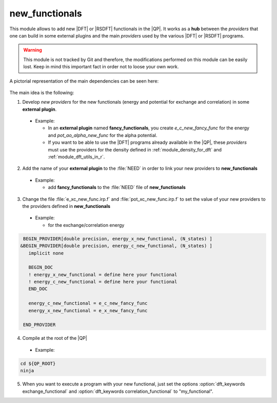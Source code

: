 new_functionals
===============

This module allows to add new |DFT| or |RSDFT| functionals in the |QP|. 
It works as a **hub** between the *providers* that one can build in some external plugins and the main *providers* 
used by the various |DFT| or |RSDFT| programs. 


.. warning::
     This module is not tracked by Git and therefore, the modifications performed on this module 
     can be easily lost. Keep in mind this important fact in order not to loose your own work. 


A pictorial representation of the main dependencies can be seen here: 

 .. image:: /_static/dependencies_func.pdf
    :align: center
    :width: 200px
    :alt: Summary of dependencies

The main idea is the following: 

1. Develop *new providers* for the new functionals (energy and potential for exchange and correlation) in some **external plugin**. 
   
  * Example: 

    * In an **external plugin** named **fancy_functionals**, you create *e_c_new_fancy_func* for the energy and *pot_ao_alpha_new_func* for the alpha potential.

    * If you want to be able to use the |DFT| programs already available in the |QP|, these *providers* must use the providers for the density defined in :ref:`module_density_for_dft` and :ref:`module_dft_utils_in_r`. 


2. Add the name of your **external plugin** to the :file:`NEED` in order to link your new providers to **new_functionals** 

  * Example: 

    * add **fancy_functionals** to the :file:`NEED` file of **new_functionals** 

3. Change the file :file:`e_xc_new_func.irp.f` and :file:`pot_xc_new_func.irp.f` to set the value of your new providers to the providers defined in **new_functionals**

  * Example: 

    * for the exchange/correlation energy


.. code:: fortran
 
       BEGIN_PROVIDER[double precision, energy_x_new_functional, (N_states) ]
      &BEGIN_PROVIDER[double precision, energy_c_new_functional, (N_states) ]
         implicit none
       
         BEGIN_DOC
         ! energy_x_new_functional = define here your functional 
         ! energy_c_new_functional = define here your functional 
         END_DOC
       
         energy_c_new_functional = e_c_new_fancy_func
         energy_x_new_functional = e_x_new_fancy_func
     
       END_PROVIDER 


4. Compile at the root of the |QP| 

  * Example: 


.. code:: bash

    cd ${QP_ROOT}
    ninja 


5. When you want to execute a program with your new functional, just set the options :option:`dft_keywords exchange_functional`  and :option:`dft_keywords correlation_functional` to "my_functional". 

